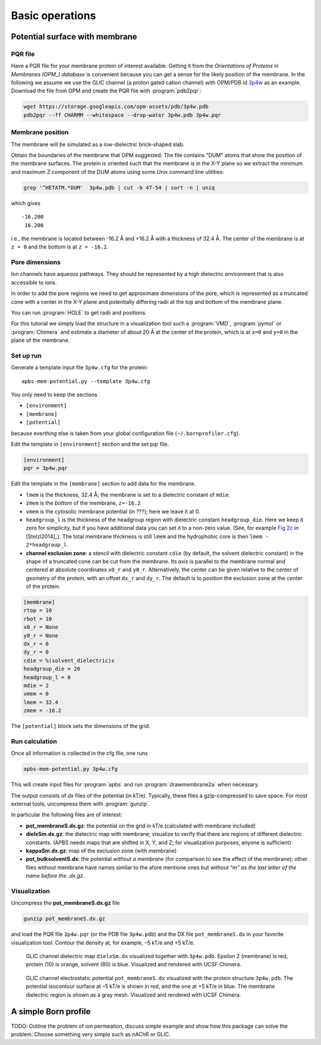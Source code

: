 .. -*- coding: utf-8 -*-

==================
 Basic operations
==================

Potential surface with membrane
===============================

PQR file
--------

Have a PQR file for your membrane protein of interest
available. Getting it from  the *Orientations of Proteins in Membranes
(OPM_) database* is convenient because you can get a sense for the
likely position of the membrane. In the following we assume we use the
GLIC channel (a proton gated cation channel) with OPM/PDB id `3p4w
<https://opm.phar.umich.edu/proteins/831>`_ as an example. Download
the file from OPM and create the PQR file with :program:`pdb2pqr`:

.. code-block:: bash
		
   wget https://storage.googleapis.com/opm-assets/pdb/3p4w.pdb
   pdb2pqr --ff CHARMM --whitespace --drop-water 3p4w.pdb 3p4w.pqr

.. _OPM: https://opm.phar.umich.edu/


Membrane position
-----------------

The membrane will be simulated as a low-dielectric brick-shaped slab.

Obtain the boundaries of the membrane that OPM suggested: The file
contains "DUM" atoms that show the position of the membrane
surfaces. The protein is oriented such that the membrane is in the X-Y
plane so we extract the minimum and maximum Z component of the DUM
atoms using some Unix command line utilities:

.. code-block:: bash

   grep '^HETATM.*DUM'  3p4w.pdb | cut -b 47-54 | sort -n | uniq		

which gives ::

     -16.200
      16.200

i.e., the membrane is located between -16.2 Å and +16.2 Å with a
thickness of 32.4 Å. The center of the membrane is at ``z = 0`` and
the bottom is at ``z = -16.2``.

Pore dimensions
---------------

Ion channels have aqueous pathways. They should be represented by a
high dielectric environment that is also accessible to ions.

In order to add the pore regions we need to get approximate dimensions
of the pore, which is represented as a truncated cone with a center in
the X-Y plane and potentially differing radii at the top and bottom of
the membrane plane.

You can run :program:`HOLE` to get radii and positions.

For this tutorial we simply load the structure in a visualization tool
such a :program:`VMD`, :program:`pymol` or :program:`Chimera` and
estimate a diameter of about 20 Å at the center of the protein, which
is at ``x=0`` and ``y=0`` in the plane of the membrane.



Set up run
----------

Generate a template input file ``3p4w.cfg`` for the protein::

  apbs-mem-potential.py --template 3p4w.cfg

You only need to keep the sections

* ``[environment]``
* ``[membrane]``
* ``[potential]``  

because everthing else is taken from your global configuration file
(``~/.bornprofiler.cfg``).

Edit the template in ``[environment]`` section and the set pqr file.

.. code-block:: cfg

  [environment]
  pqr = 3p4w.pqr

  
Edit the template in the ``[membrane]`` section to add data for the
membrane.

* ``lmem`` is the thickness, 32.4 Å; the membrane is set to a
  dielectric constant of ``mdie``.
* ``zmem`` is the *bottom* of the membrane, ``z=-16.2``
* ``vmem`` is the cytosolic membrane potential (in ???); here we leave
  it at 0.
* ``headgroup_l`` is the thickness of the headgroup region with
  dielectric constant ``headgroup_die``. Here we
  keep it zero for simplicity, but if you have additional data you can
  set it to a non-zero value. (See, for example `Fig 2c`_ in
  [Stelzl2014]_). The total membrane thickness is still ``lmem`` and
  the hydrophobic core is then ``lmem - 2*headgroup_l``.
* **channel exclusion zone**: a stencil with dielectric constant
  ``cdie`` (by default, the solvent dielectric constant) in the shape
  of a truncated cone can be cut from the membrane. Its axis is
  parallel to the membrane normal and centered at absolute coordinates
  ``x0_r`` and ``y0_r``. Alternatively, the center can be given
  relative to the center of geometry of the protein, with an offset
  ``dx_r`` and ``dy_r``. The default is to position the exclusion zone
  at the center of the protein.
  
.. _`Fig 2c`:
   https://www.ncbi.nlm.nih.gov/pmc/articles/PMC3905165/figure/f0015/

.. code-block:: cfg

   [membrane]
   rtop = 10
   rbot = 10
   x0_r = None
   y0_r = None
   dx_r = 0
   dy_r = 0
   cdie = %(solvent_dielectric)s
   headgroup_die = 20
   headgroup_l = 0
   mdie = 2
   vmem = 0
   lmem = 32.4
   zmem = -16.2

The ``[potential]`` block sets the dimensions of the grid.


   
Run calculation
---------------

Once all information is collected in the cfg file, one runs

.. code-block:: bash

   apbs-mem-potential.py 3p4w.cfg		

This will create input files for :program:`apbs` and run
:program:`drawmembrane2a` when necessary.

The output consists of *dx* files of the potential (in
kT/e). Typically, these files a gzip-compressed to save space. For
most external tools, uncompress them with :program:`gunzip`.

In particular the following files are of interest:

* **pot_membraneS.dx.gz**: the potential on the grid in kT/e
  (calculated with membrane included)

* **dielxSm.dx.gz**: the dielectric map with membrane; visualize to
  verify that there are regions of different dielectric
  constants. (APBS needs maps that are shifted in X, Y, and Z; for
  visualization purposes, anyone is sufficient)

* **kappaSm.dx.gz**: map of the exclusion zone (with membrane)

* **pot_bulksolventS.dx**: the potential *without a membrane* (for
  comparison to see the effect of the membrane); other files without
  membrane have names similar to the afore mentione ones but *without
  "m" as the last letter of the name before the .dx.gz*.

  
Visualization
-------------

Uncompress the **pot_membraneS.dx.gz** file

.. code-block:: bash

   gunzip pot_membraneS.dx.gz

and load the PQR file ``3p4w.pqr`` (or the PDB file ``3p4w.pdb``)  and
the DX file ``pot_membraneS.dx`` in your favorite visualization
tool. Contour the density at, for example, –5 kT/e and +5 kT/e.


.. figure:: /images/membrane/glic_mem_dielectric_map.png

   GLIC channel dielectric map ``dielxSm.dx`` visualized together with
   ``3p4w.pdb``. Epsilon 2 (membrane) is red, protein (10) is orange,
   solvent (80) is blue. Visualized and rendered with UCSF Chimera.


.. figure:: /images/membrane/glic_mem_potential.png   

   GLIC channel electrostatic potential ``pot_membraneS.dx``
   visualized with the protein structure ``3p4w.pdb``. The potential
   isocontour surface at –5 kT/e is shown in red, and the one at +5
   kT/e in blue. The membrane dielectric region is shown as a gray
   mesh. Visualized and rendered with UCSF Chimera.

   


A simple Born profile
=====================

TODO: Outline the problem of ion permeation, discuss simple example
and show how this package can solve the problem. Choose something very
simple such as nAChR or GLIC.

